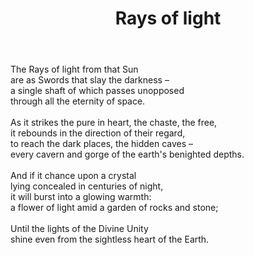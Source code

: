 :PROPERTIES:
:ID:       013A4A49-D190-44EA-993C-ED4FA9629A58
:SLUG:     rays-of-light
:LOCATION: Italy
:EDITED:   [2004-03-22 Mon]
:END:
#+filetags: :poetry:
#+title: Rays of light

#+BEGIN_VERSE
The Rays of light from that Sun
are as Swords that slay the darkness --
a single shaft of which passes unopposed
through all the eternity of space.

As it strikes the pure in heart, the chaste, the free,
it rebounds in the direction of their regard,
to reach the dark places, the hidden caves --
every cavern and gorge of the earth's benighted depths.

And if it chance upon a crystal
lying concealed in centuries of night,
it will burst into a glowing warmth:
a flower of light amid a garden of rocks and stone;

Until the lights of the Divine Unity
shine even from the sightless heart of the Earth.
#+END_VERSE
